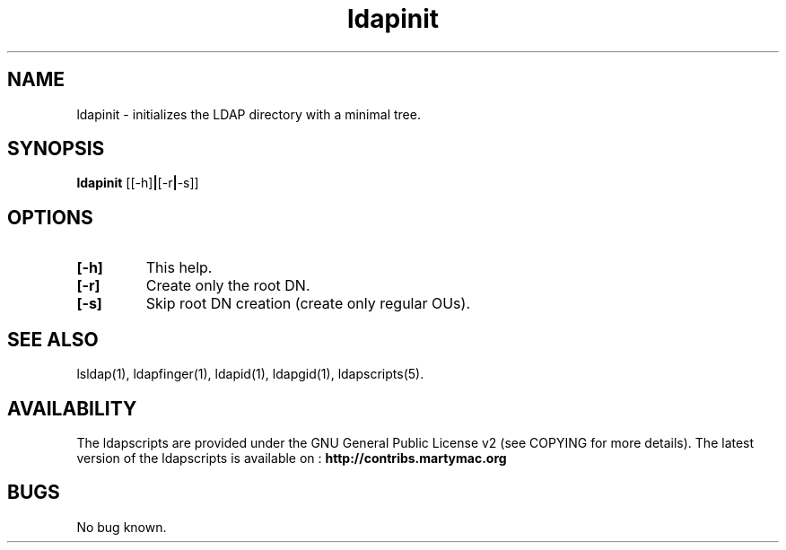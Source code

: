 .\" Copyright (C) 2006-2019 Ganaël LAPLANCHE
.\"
.\" This program is free software; you can redistribute it and/or
.\" modify it under the terms of the GNU General Public License
.\" as published by the Free Software Foundation; either version 2
.\" of the License, or (at your option) any later version.
.\"
.\" This program is distributed in the hope that it will be useful,
.\" but WITHOUT ANY WARRANTY; without even the implied warranty of
.\" MERCHANTABILITY or FITNESS FOR A PARTICULAR PURPOSE.  See the
.\" GNU General Public License for more details.
.\"
.\" You should have received a copy of the GNU General Public License
.\" along with this program; if not, write to the Free Software
.\" Foundation, Inc., 59 Temple Place - Suite 330, Boston, MA 02111-1307,
.\" USA.
.\"
.\" Ganael Laplanche
.\" ganael.laplanche@martymac.org
.\" http://contribs.martymac.org
.\"
.TH ldapinit 1 "January 1, 2006"

.SH NAME
ldapinit \- initializes the LDAP directory with a minimal tree.

.SH SYNOPSIS
.B ldapinit
.RB [[-h] | [-r | -s]]

.SH OPTIONS
.TP
.B [-h]
This help.
.TP
.B [-r]
Create only the root DN.
.TP
.B [-s]
Skip root DN creation (create only regular OUs).

.SH "SEE ALSO"
lsldap(1), ldapfinger(1), ldapid(1), ldapgid(1), ldapscripts(5).

.SH AVAILABILITY
The ldapscripts are provided under the GNU General Public License v2 (see COPYING for more details).
The latest version of the ldapscripts is available on :
.B http://contribs.martymac.org

.SH BUGS
No bug known.
